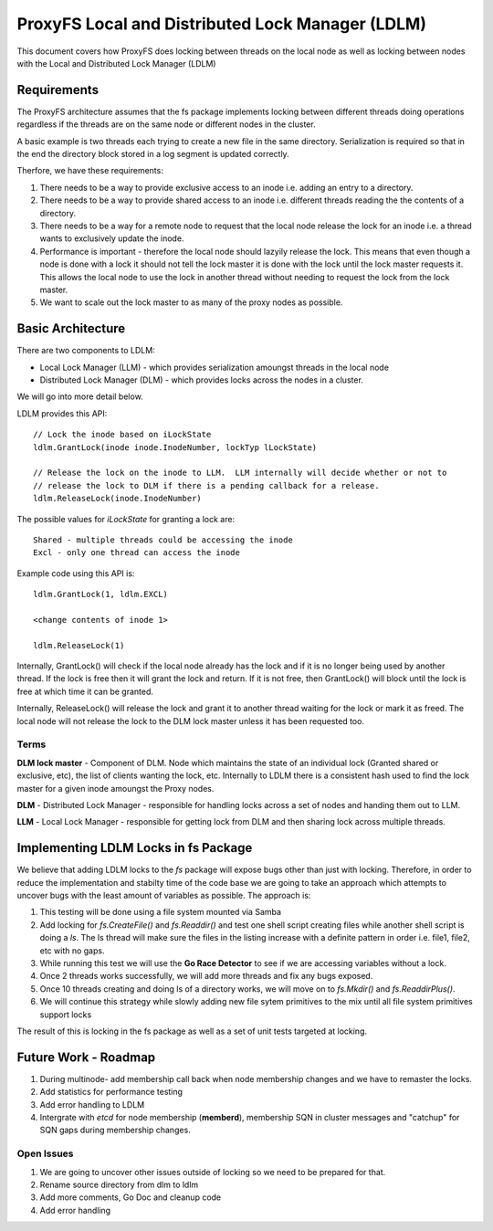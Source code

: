 =================================================
ProxyFS Local and Distributed Lock Manager (LDLM)
=================================================

This document covers how ProxyFS does locking between threads on the local node as well as locking between nodes with the Local and Distributed Lock Manager (LDLM)

Requirements
============

The ProxyFS architecture assumes that the fs package implements locking between different threads doing operations regardless if the threads are on the same node or different nodes in the cluster.

A basic example is two threads each trying to create a new file in the same directory.  Serialization is required so that in the end the directory block stored in a log segment is updated correctly.

Therfore, we have these requirements:

1.  There needs to be a way to provide exclusive access to an inode i.e. adding an entry to a directory.
2.  There needs to be a way to provide shared access to an inode i.e. different threads reading the the contents of a directory.
3.  There needs to be a way for a remote node to request that the local node release the lock for an inode i.e. a thread wants to exclusively update the inode.
4.  Performance is important - therefore the local node should lazyily release the lock.  This means that even though a node is done with a lock it should not tell the lock master it is done with the lock until the lock master requests it.  This allows the local node to use the lock in another thread without needing to request the lock from the lock master.
5.  We want to scale out the lock master to as many of the proxy nodes as possible.

Basic Architecture
==================

There are two components to LDLM:

* Local Lock Manager (LLM) - which provides serialization amoungst threads in the local node
* Distributed Lock Manager (DLM) - which provides locks across the nodes in a cluster.

We will go into more detail below.

LDLM provides this API::

    // Lock the inode based on iLockState
    ldlm.GrantLock(inode inode.InodeNumber, lockTyp lLockState)

    // Release the lock on the inode to LLM.  LLM internally will decide whether or not to
    // release the lock to DLM if there is a pending callback for a release.
    ldlm.ReleaseLock(inode.InodeNumber)

The possible values for *iLockState* for granting a lock are::

    Shared - multiple threads could be accessing the inode
    Excl - only one thread can access the inode

Example code using this API is::

    ldlm.GrantLock(1, ldlm.EXCL)
    
    <change contents of inode 1>
    
    ldlm.ReleaseLock(1)
    
Internally, GrantLock() will check if the local node already has the lock and if it is no longer being used by another thread.  If the lock is free then it will grant the lock and return.  If it is not free, then GrantLock() will block until the lock is free at which time it can be granted.

Internally, ReleaseLock() will release the lock and grant it to another thread waiting for the lock or mark it as freed.   The local node will not release the lock to the DLM lock master unless it has been requested too.

Terms
-----

**DLM lock master** - Component of DLM. Node which maintains the state of an individual lock (Granted shared or exclusive, etc), the list of clients wanting the lock, etc.  Internally to LDLM there is a consistent hash used to find the lock master for a given inode amoungst the Proxy nodes.

**DLM** - Distributed Lock Manager - responsible for handling locks across a set of nodes and handing them out to LLM.

**LLM** - Local Lock Manager - responsible for getting lock from DLM and then sharing lock across multiple threads.


Implementing LDLM Locks in fs Package
=====================================

We believe that adding LDLM locks to the *fs* package will expose bugs other than just with locking.  Therefore, in order to reduce the implementation and stabilty time of the code base we are going to take an approach which attempts to uncover bugs with the least amount of variables as possible.  The approach is:

1. This testing will be done using a file system mounted via Samba
2. Add locking for *fs.CreateFile()* and *fs.Readdir()* and test one shell script creating files while another shell script is doing a *ls*.   The ls thread will make sure the files in the listing increase with a definite pattern in order i.e. file1, file2, etc with no gaps.
3. While running this test we will use the **Go Race Detector** to see if we are accessing variables without a lock.
4. Once 2 threads works successfully, we will add more threads and fix any bugs exposed.
5. Once 10 threads creating and doing ls of a directory works, we will move on to *fs.Mkdir()* and *fs.ReaddirPlus()*.
6. We will continue this strategy while slowly adding new file sytem primitives to the mix until all file system primitives support locks

The result of this is locking in the fs package as well as a set of unit tests targeted at locking.



Future Work - Roadmap
=====================

1. During multinode- add membership call back when node membership changes and we have to remaster the locks.
2. Add statistics for performance testing
3. Add error handling to LDLM
4. Intergrate with *etcd* for node membership (**memberd**), membership SQN in cluster messages and "catchup" for SQN gaps during membership changes.


Open Issues
-----------

1.  We are going to uncover other issues outside of locking so we need to be prepared for that.
2.  Rename source directory from dlm to ldlm
3.  Add more comments, Go Doc and cleanup code
4. Add error handling


